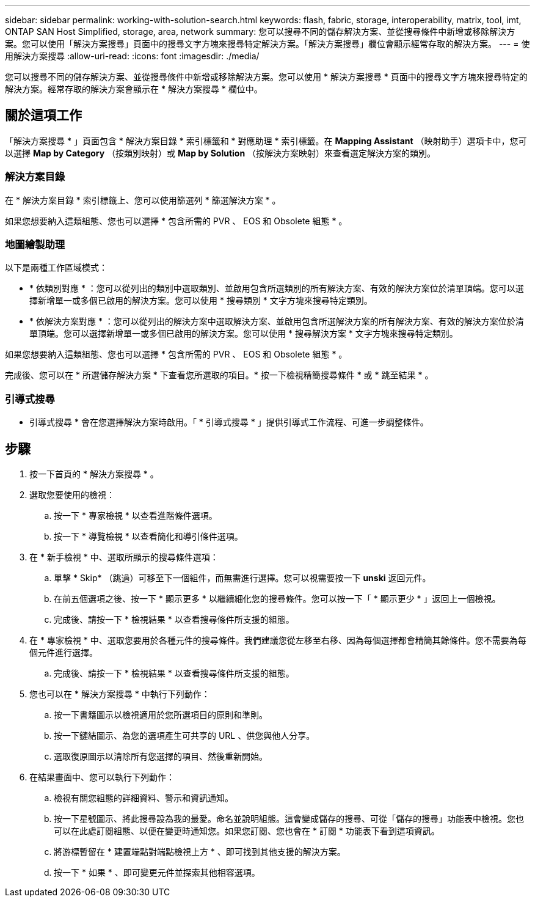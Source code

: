 ---
sidebar: sidebar 
permalink: working-with-solution-search.html 
keywords: flash, fabric, storage, interoperability, matrix, tool, imt, ONTAP SAN Host Simplified, storage, area, network 
summary: 您可以搜尋不同的儲存解決方案、並從搜尋條件中新增或移除解決方案。您可以使用「解決方案搜尋」頁面中的搜尋文字方塊來搜尋特定解決方案。「解決方案搜尋」欄位會顯示經常存取的解決方案。 
---
= 使用解決方案搜尋
:allow-uri-read: 
:icons: font
:imagesdir: ./media/


[role="lead"]
您可以搜尋不同的儲存解決方案、並從搜尋條件中新增或移除解決方案。您可以使用 * 解決方案搜尋 * 頁面中的搜尋文字方塊來搜尋特定的解決方案。經常存取的解決方案會顯示在 * 解決方案搜尋 * 欄位中。



== 關於這項工作

「解決方案搜尋 * 」頁面包含 * 解決方案目錄 * 索引標籤和 * 對應助理 * 索引標籤。在 *Mapping Assistant* （映射助手）選項卡中，您可以選擇 *Map by Category* （按類別映射）或 *Map by Solution* （按解決方案映射）來查看選定解決方案的類別。



=== 解決方案目錄

在 * 解決方案目錄 * 索引標籤上、您可以使用篩選列 * 篩選解決方案 * 。

如果您想要納入這類組態、您也可以選擇 * 包含所需的 PVR 、 EOS 和 Obsolete 組態 * 。



=== 地圖繪製助理

以下是兩種工作區域模式：

* * 依類別對應 * ：您可以從列出的類別中選取類別、並啟用包含所選類別的所有解決方案、有效的解決方案位於清單頂端。您可以選擇新增單一或多個已啟用的解決方案。您可以使用 * 搜尋類別 * 文字方塊來搜尋特定類別。
* * 依解決方案對應 * ：您可以從列出的解決方案中選取解決方案、並啟用包含所選解決方案的所有解決方案、有效的解決方案位於清單頂端。您可以選擇新增單一或多個已啟用的解決方案。您可以使用 * 搜尋解決方案 * 文字方塊來搜尋特定類別。


如果您想要納入這類組態、您也可以選擇 * 包含所需的 PVR 、 EOS 和 Obsolete 組態 * 。

完成後、您可以在 * 所選儲存解決方案 * 下查看您所選取的項目。* 按一下檢視精簡搜尋條件 * 或 * 跳至結果 * 。



=== 引導式搜尋

* 引導式搜尋 * 會在您選擇解決方案時啟用。「 * 引導式搜尋 * 」提供引導式工作流程、可進一步調整條件。



== 步驟

. 按一下首頁的 * 解決方案搜尋 * 。
. 選取您要使用的檢視：
+
.. 按一下 * 專家檢視 * 以查看進階條件選項。
.. 按一下 * 導覽檢視 * 以查看簡化和導引條件選項。


. 在 * 新手檢視 * 中、選取所顯示的搜尋條件選項：
+
.. 單擊 * Skip* （跳過）可移至下一個組件，而無需進行選擇。您可以視需要按一下 *unski* 返回元件。
.. 在前五個選項之後、按一下 * 顯示更多 * 以繼續細化您的搜尋條件。您可以按一下「 * 顯示更少 * 」返回上一個檢視。
.. 完成後、請按一下 * 檢視結果 * 以查看搜尋條件所支援的組態。


. 在 * 專家檢視 * 中、選取您要用於各種元件的搜尋條件。我們建議您從左移至右移、因為每個選擇都會精簡其餘條件。您不需要為每個元件進行選擇。
+
.. 完成後、請按一下 * 檢視結果 * 以查看搜尋條件所支援的組態。


. 您也可以在 * 解決方案搜尋 * 中執行下列動作：
+
.. 按一下書籍圖示以檢視適用於您所選項目的原則和準則。
.. 按一下鏈結圖示、為您的選項產生可共享的 URL 、供您與他人分享。
.. 選取復原圖示以清除所有您選擇的項目、然後重新開始。


. 在結果畫面中、您可以執行下列動作：
+
.. 檢視有關您組態的詳細資料、警示和資訊通知。
.. 按一下星號圖示、將此搜尋設為我的最愛。命名並說明組態。這會變成儲存的搜尋、可從「儲存的搜尋」功能表中檢視。您也可以在此處訂閱組態、以便在變更時通知您。如果您訂閱、您也會在 * 訂閱 * 功能表下看到這項資訊。
.. 將游標暫留在 * 建置端點對端點檢視上方 * 、即可找到其他支援的解決方案。
.. 按一下 * 如果 * 、即可變更元件並探索其他相容選項。



